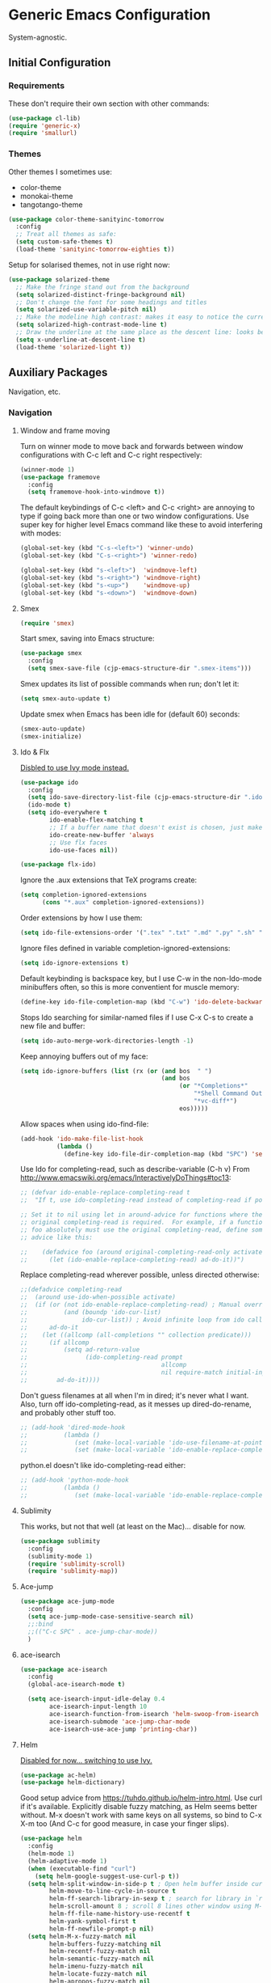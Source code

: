 * Generic Emacs Configuration

System-agnostic.

** Initial Configuration

*** Requirements

These don't require their own section with other commands:

#+BEGIN_SRC emacs-lisp
  (use-package cl-lib)
  (require 'generic-x)
  (require 'smallurl)
#+END_SRC

*** Themes

Other themes I sometimes use:

- color-theme
- monokai-theme
- tangotango-theme

#+BEGIN_SRC emacs-lisp
  (use-package color-theme-sanityinc-tomorrow
    :config
    ;; Treat all themes as safe:
    (setq custom-safe-themes t)
    (load-theme 'sanityinc-tomorrow-eighties t))
#+END_SRC

Setup for solarised themes, not in use right now:

#+BEGIN_SRC emacs-lisp :tangle no
  (use-package solarized-theme
    ;; Make the fringe stand out from the background
    (setq solarized-distinct-fringe-background nil)
    ;; Don't change the font for some headings and titles
    (setq solarized-use-variable-pitch nil)
    ;; Make the modeline high contrast: makes it easy to notice the current buffer
    (setq solarized-high-contrast-mode-line t)
    ;; Draw the underline at the same place as the descent line: looks better
    (setq x-underline-at-descent-line t)
    (load-theme 'solarized-light t))
#+END_SRC

** Auxiliary Packages

Navigation, etc.

*** Navigation
**** Window and frame moving

Turn on winner mode to move back and forwards between window configurations with C-c left
and C-c right respectively:

#+BEGIN_SRC emacs-lisp
  (winner-mode 1)
  (use-package framemove
    :config
    (setq framemove-hook-into-windmove t))
#+END_SRC

The default keybindings of C-c <left> and C-c <right> are annoying to type if going back
more than one or two window configurations. Use super key for higher level Emacs command
like these to avoid interfering with modes:

#+BEGIN_SRC emacs-lisp
  (global-set-key (kbd "C-s-<left>") 'winner-undo)
  (global-set-key (kbd "C-s-<right>") 'winner-redo)

  (global-set-key (kbd "s-<left>")  'windmove-left)
  (global-set-key (kbd "s-<right>") 'windmove-right)
  (global-set-key (kbd "s-<up>")    'windmove-up)
  (global-set-key (kbd "s-<down>")  'windmove-down)
#+END_SRC

**** Smex
:PROPERTIES:
:tangle no
:END:

#+BEGIN_SRC emacs-lisp :tangle no
  (require 'smex)
#+END_SRC

Start smex, saving into Emacs structure:

#+BEGIN_SRC emacs-lisp :tangle no
  (use-package smex
    :config
    (setq smex-save-file (cjp-emacs-structure-dir ".smex-items")))
#+END_SRC

Smex updates its list of possible commands when run; don't let it:

#+BEGIN_SRC emacs-lisp :tangle no
  (setq smex-auto-update t)
#+END_SRC

Update smex when Emacs has been idle for (default 60) seconds:

#+BEGIN_SRC emacs-lisp :tangle no
  (smex-auto-update)
  (smex-initialize)
#+END_SRC

**** Ido & Flx

_Disbled to use Ivy mode instead._

#+BEGIN_SRC emacs-lisp :tangle no
  (use-package ido
    :config
    (setq ido-save-directory-list-file (cjp-emacs-structure-dir ".ido.last"))
    (ido-mode t)
    (setq ido-everywhere t
          ido-enable-flex-matching t
          ;; If a buffer name that doesn't exist is chosen, just make a new one without prompting
          ido-create-new-buffer 'always
          ;; Use flx faces
          ido-use-faces nil))

  (use-package flx-ido)
#+END_SRC

Ignore the .aux extensions that TeX programs create:

#+BEGIN_SRC emacs-lisp :tangle no
  (setq completion-ignored-extensions
        (cons "*.aux" completion-ignored-extensions))
#+END_SRC

Order extensions by how I use them:

#+BEGIN_SRC emacs-lisp :tangle no
  (setq ido-file-extensions-order '(".tex" ".txt" ".md" ".py" ".sh" ".el" ".xml" ".htm"))
#+END_SRC

Ignore files defined in variable completion-ignored-extensions:

#+BEGIN_SRC emacs-lisp :tangle no
  (setq ido-ignore-extensions t)
#+END_SRC

Default keybinding is backspace key, but I use C-w in the non-Ido-mode minibuffers often,
so this is more conventient for muscle memory:

#+BEGIN_SRC emacs-lisp :tangle no
  (define-key ido-file-completion-map (kbd "C-w") 'ido-delete-backward-updir)
#+END_SRC

Stops Ido searching for similar-named files if I use C-x C-s to create a new
file and buffer:

#+BEGIN_SRC emacs-lisp :tangle no
  (setq ido-auto-merge-work-directories-length -1)
#+END_SRC

Keep annoying buffers out of my face:

#+BEGIN_SRC emacs-lisp :tangle no
  (setq ido-ignore-buffers (list (rx (or (and bos  " ")
                                         (and bos
                                              (or "*Completions*"
                                                  "*Shell Command Output*"
                                                  "*vc-diff*")
                                              eos)))))
#+END_SRC

Allow spaces when using ido-find-file:

#+BEGIN_SRC emacs-lisp :tangle no
  (add-hook 'ido-make-file-list-hook
            (lambda ()
              (define-key ido-file-dir-completion-map (kbd "SPC") 'self-insert-command)))
#+END_SRC

Use Ido for completing-read, such as describe-variable (C-h v) From
http://www.emacswiki.org/emacs/InteractivelyDoThings#toc13:

#+BEGIN_SRC emacs-lisp :tangle no
  ;; (defvar ido-enable-replace-completing-read t
  ;;  "If t, use ido-completing-read instead of completing-read if possible.

  ;; Set it to nil using let in around-advice for functions where the
  ;; original completing-read is required.  For example, if a function
  ;; foo absolutely must use the original completing-read, define some
  ;; advice like this:

  ;;    (defadvice foo (around original-completing-read-only activate)
  ;;      (let (ido-enable-replace-completing-read) ad-do-it))")
#+END_SRC

Replace completing-read wherever possible, unless directed otherwise:

#+BEGIN_SRC emacs-lisp :tangle no
  ;;(defadvice completing-read
  ;;  (around use-ido-when-possible activate)
  ;;  (if (or (not ido-enable-replace-completing-read) ; Manual override disable ido
  ;;          (and (boundp 'ido-cur-list)
  ;;               ido-cur-list)) ; Avoid infinite loop from ido calling this
  ;;      ad-do-it
  ;;    (let ((allcomp (all-completions "" collection predicate)))
  ;;      (if allcomp
  ;;          (setq ad-return-value
  ;;                (ido-completing-read prompt
  ;;                                     allcomp
  ;;                                     nil require-match initial-input hist def))
  ;;        ad-do-it))))
#+END_SRC

Don't guess filenames at all when I'm in dired; it's never what I want.  Also, turn off
ido-completing-read, as it messes up dired-do-rename, and probably other stuff too.

#+BEGIN_SRC emacs-lisp :tangle no
  ;; (add-hook 'dired-mode-hook
  ;;          (lambda ()
  ;;             (set (make-local-variable 'ido-use-filename-at-point) nil)
  ;;             (set (make-local-variable 'ido-enable-replace-completing-read) nil)))
#+END_SRC

python.el doesn't like ido-completing-read either:

#+BEGIN_SRC emacs-lisp :tangle no
  ;; (add-hook 'python-mode-hook
  ;;          (lambda ()
  ;;             (set (make-local-variable 'ido-enable-replace-completing-read) nil)))
#+END_SRC

**** Sublimity

This works, but not that well (at least on the Mac)... disable for now.

#+BEGIN_SRC emacs-lisp :tangle no
    (use-package sublimity
      :config
      (sublimity-mode 1)
      (require 'sublimity-scroll)
      (require 'sublimity-map))
#+END_SRC

**** Ace-jump

#+BEGIN_SRC emacs-lisp
  (use-package ace-jump-mode
    :config
    (setq ace-jump-mode-case-sensitive-search nil)
    ;;:bind
    ;;(("C-c SPC" . ace-jump-char-mode))
    )
#+END_SRC

**** ace-isearch

#+BEGIN_SRC emacs-lisp
  (use-package ace-isearch
    :config
    (global-ace-isearch-mode t)
  
    (setq ace-isearch-input-idle-delay 0.4
          ace-isearch-input-length 10
          ace-isearch-function-from-isearch 'helm-swoop-from-isearch
          ace-isearch-submode 'ace-jump-char-mode
          ace-isearch-use-ace-jump 'printing-char))
#+END_SRC

**** Helm

_Disabled for now... switching to use Ivy._

#+BEGIN_SRC emacs-lisp :tangle no
  (use-package ac-helm)
  (use-package helm-dictionary)
#+END_SRC

Good setup advice from https://tuhdo.github.io/helm-intro.html. Use
curl if it's available. Explicitly disable fuzzy matching, as Helm
seems better without. M-x doesn't work with same keys on all systems,
so bind to C-x X-m too (And C-c for good measure, in case your finger
slips).

#+BEGIN_SRC emacs-lisp :tangle no
  (use-package helm
    :config
    (helm-mode 1)
    (helm-adaptive-mode 1)
    (when (executable-find "curl")
      (setq helm-google-suggest-use-curl-p t))
    (setq helm-split-window-in-side-p t ; Open helm buffer inside current window
          helm-move-to-line-cycle-in-source t
          helm-ff-search-library-in-sexp t ; search for library in `require' and `declare-function' sexp
          helm-scroll-amount 8 ; scroll 8 lines other window using M-<next>/M-<prior>
          helm-ff-file-name-history-use-recentf t
          helm-yank-symbol-first t
          helm-ff-newfile-prompt-p nil)
    (setq helm-M-x-fuzzy-match nil
          helm-buffers-fuzzy-matching nil
          helm-recentf-fuzzy-match nil
          helm-semantic-fuzzy-match nil
          helm-imenu-fuzzy-match nil
          helm-locate-fuzzy-match nil
          helm-apropos-fuzzy-match nil
          helm-lisp-fuzzy-completion nil)

    :bind
    (("M-x" . helm-M-x)
     ("C-x m" . helm-M-x)
     ("C-x C-m" . helm-M-x)
     ("C-c C-m" . helm-M-x)
     ("C-x b" . helm-mini)
     ("C-x C-r" . helm-recentf)
     ("M-y" . helm-show-kill-ring)
     ("C-x C-d" . helm-find-files)
     ("C-x C-f" . helm-find-files)
     ("C-'" . helm-semantic-or-imenu)
     ("C-." . helm-all-mark-rings)
     ("C-," . helm-filtered-bookmarks)
     ("C-h a" . helm-apropos)
     ("C-S-s" . helm-swoop)

     :map helm-map
     ("<tab>" . helm-execute-persistent-action)
     ("C-i" . helm-execute-persistent-action)
     ("C-<tab>" . helm-select-action)
     ("C-w" . backward-kill-word)
     ("M-n" . helm-next-source)
     ("M-p" . helm-previous-source)))
#+END_SRC

If the thing at point is a directory, go into the directory (as though hitting
<tab>). Else, open it. If the directory is `.' or `..', open in dired as usual:

#+BEGIN_SRC emacs-lisp :tangle no
  (define-key helm-find-files-map (kbd "<return>")
    '(lambda () (interactive) (let ((sel (helm-get-selection)))
                           (if (and (file-directory-p sel)
                                    (not (helm-ff-dot-file-p sel)))
                               (helm-execute-persistent-action)
                             (helm-maybe-exit-minibuffer)))))
#+END_SRC

#+BEGIN_SRC emacs-lisp :tangle no
  (define-key helm-find-files-map (kbd "C-x C-f") (lambda () (interactive)
                                                    (let ((current-prefix-arg '(4)))
                                                      (helm-ff-run-browse-project))))
  (define-key helm-find-files-map (kbd "C-x C-d") 'helm-ff-run-locate)
#+END_SRC

If the first two items in helm-find-files results are '.' and '..', and point would
usually be on the first one, move point down by two:

#+BEGIN_SRC emacs-lisp :tangle no
  (add-hook 'helm-after-update-hook
            (lambda () (when (and (helm-file-completion-source-p)
                             (not (helm-empty-source-p))
                             (string-match "/\\.$" (helm-get-selection)))
                    (helm-next-line 2))))
#+END_SRC

Use thing at point when invoking helm-man-woman:

#+BEGIN_SRC emacs-lisp :tangle no
  (add-to-list 'helm-sources-using-default-as-input 'helm-source-man-pages)
#+END_SRC

***** helm-swoop

#+BEGIN_SRC emacs-lisp :tangle no
  (use-package helm-swoop)
#+END_SRC

=helm-swoop-multiline-from-helm-swoop= is a result of a [[https://www.reddit.com/r/emacs/comments/334a7a/binding_to_trigger_helmswoop_multiline/cqj6xqd][question I asked on reddit]]:

#+BEGIN_SRC emacs-lisp :tangle no
  (defun helm-swoop-multiline-from-helm-swoop ()
    "Run `helm-swoop' over multiple lines, using the current
  helm-swoop pattern."
    (interactive)
    ;; run after exit the current minibuffer operation
    (run-with-timer
     0 nil (lambda () (helm-swoop :$query helm-swoop-pattern :$multiline 4)))
    (exit-minibuffer))
#+END_SRC

#+BEGIN_SRC emacs-lisp :tangle no
  (define-key isearch-mode-map (kbd "M-s") 'helm-swoop-from-isearch)
  (define-key helm-swoop-map (kbd "M-s") 'helm-multi-swoop-all-from-helm-swoop)
  (define-key helm-multi-swoop-map (kbd "M-s") 'helm-swoop-multiline-from-helm-swoop)
#+END_SRC

Move up and down like isearch:

#+BEGIN_SRC emacs-lisp :tangle no
  (define-key helm-swoop-map (kbd "C-r") 'helm-previous-line)
  (define-key helm-swoop-map (kbd "C-s") 'helm-next-line)
  (define-key helm-multi-swoop-map (kbd "C-r") 'helm-previous-line)
  (define-key helm-multi-swoop-map (kbd "C-s") 'helm-next-line)
#+END_SRC

#+BEGIN_SRC emacs-lisp :tangle no
  (setq helm-swoop-use-line-number-face t)
#+END_SRC
**** Ivy mode

#+BEGIN_SRC emacs-lisp
  (use-package ivy
    :diminish " Ⓘ"
    :config
    (ivy-mode 1)

    ;; Add recentf-mode and bookmarks to ivy-switch-buffer completion candidates
    (setq ivy-use-virtual-buffers t)

    ;; Allow minibuffer commands in the minibuffer
    (setq enable-recursive-minibuffers t)

    ;; I prefer to be able to match words regardless of their search order
    (setq ivy-re-builders-alist
          '((t . ivy--regex-ignore-order)))

    ;; Set Ivy to be used by other modes that don't pick it up by default
    (setq magit-completing-read-function 'ivy-completing-read)
    (setq projectile-completion-system 'ivy))

  (use-package counsel
    :bind (("C-x C-r" . counsel-recentf)
           ("M-y" . counsel-yank-pop)
           ("C-x C-d" . counsel-dired-jump)))

  (use-package swiper
    :bind (("C-s" . swiper)
           ("C-r" . swiper)))
#+END_SRC

*** Visual Improvements
**** Visual Bookmarks

#+BEGIN_SRC emacs-lisp
  (use-package bm
    :ensure t
    :demand t
  
    :init
    ;; restore on load (even before you require bm)
    (setq bm-restore-repository-on-load t)
  
    :config
    ;; Allow cross-buffer 'next'
    (setq bm-cycle-all-buffers t)
  
    ;; where to store persistant files
    (setq bm-repository-file (cjp-data-dir "bm-repository"))
  
    ;; save bookmarks
    (setq-default bm-buffer-persistence t)
  
    ;; Loading the repository from file when on start up.
    (add-hook' after-init-hook 'bm-repository-load)
    ;; Restoring bookmarks when on file find.
    (add-hook 'find-file-hooks 'bm-buffer-restore)
  
    ;; Saving bookmarks
    (add-hook 'kill-buffer-hook #'bm-buffer-save)

    ;; Saving the repository to file when on exit.  kill-buffer-hook is not called
    ;; when Emacs is killed, so we must save all bookmarks first.
    (add-hook 'kill-emacs-hook #'(lambda nil
                                   (bm-buffer-save-all)
                                   (bm-repository-save)))

    ;; The `after-save-hook' is not necessary to use to achieve persistence, but
    ;; it makes the bookmark data in repository more in sync with the file state.
    (add-hook 'after-save-hook #'bm-buffer-save)

    ;; Restoring bookmarks
    (add-hook 'find-file-hooks   #'bm-buffer-restore)
    (add-hook 'after-revert-hook #'bm-buffer-restore)

    ;; The `after-revert-hook' is not necessary to use to achieve persistence, but
    ;; it makes the bookmark data in repository more in sync with the file
    ;; state. This hook might cause trouble when using packages that automatically
    ;; reverts the buffer (like vc after a check-in).  This can easily be avoided
    ;; if the package provides a hook that is called before the buffer is reverted
    ;; (like `vc-before-checkin-hook').  Then new bookmarks can be saved before
    ;; the buffer is reverted.  Make sure bookmarks is saved before check-in (and
    ;; revert-buffer)
    (add-hook 'vc-before-checkin-hook #'bm-buffer-save)
    
    :bind (("<f2>" . bm-next)
           ("S-<f2>" . bm-previous)
           ("C-<f2>" . bm-toggle)))
#+END_SRC

**** Highlight Indentation

Using [[https://github.com/DarthFennec/highlight-indent-guides][this package]] to show columns, highlighting indentation.

#+BEGIN_SRC emacs-lisp
  (use-package highlight-indent-guides
    :config
    (setq highlight-indent-guides-method 'column
          highlight-indent-guides-auto-odd-face-perc 5
          highlight-indent-guides-auto-even-face-perc 5)
    (add-hook 'prog-mode-hook 'highlight-indent-guides-mode))
#+END_SRC

**** Highlight Symbol

#+BEGIN_SRC emacs-lisp
  (use-package highlight-symbol)
  ;; (global-set-key [(control f3)] 'highlight-symbol-at-point)
  ;; (global-set-key [f3] 'highlight-symbol-next)
  ;; (global-set-key [(shift f3)] 'highlight-symbol-prev)
  ;; (global-set-key [(meta f3)] 'highlight-symbol-prev)))
  ;; (global-set-key [(control meta f3)] 'highlight-symbol-query-replace)
#+END_SRC

**** Uniquify

#+BEGIN_SRC emacs-lisp
  (require 'uniquify)
#+END_SRC

Instead of <2> etc. after buffer name when opening multiple files with the same name,
Change it to "name" : "directory name":

#+BEGIN_SRC emacs-lisp
  (setq uniquify-buffer-name-style 'forward
        uniquify-separator ":")
#+END_SRC

**** Anzu

[[https://github.com/syohex/emacs-anzu][anzu]] provides a minor mode which displays current match and total matches information
in the mode-line in various search modes.

#+BEGIN_SRC emacs-lisp
  (use-package anzu
    :config
    (global-anzu-mode t))
#+END_SRC

**** Powerline

#+BEGIN_SRC emacs-lisp
  (use-package powerline
    :config
    ;; Apply a powerline color offset to correct for the wrong colors of the powerline
    ;; separators
    ;(load-library "powerline-srgb-offset")
    ;(powerline-srgb-offset-activate "solarized-light")

    (setq powerline-default-separator 'wave)
    (defface cjp-powerline-yellow '((t (:background "#ffcc66" :foreground "#2d2d2d" :inherit mode-line)))
      "Powerline yellow face.")
    (defface which-func '((t (:background "#ffcc66" :foreground "#2d2d2d" :weight normal)))
      "Custom face for `which-func'.")



    ;; Same as powerline-default-theme, but move some of the items about a bit
    (setq-default mode-line-format
                  '("%e"
                    (:eval
                     (let* ((active (powerline-selected-window-active))
                            (mode-line (if active 'mode-line 'mode-line-inactive))
                            (face1 (if active 'powerline-active1 'powerline-inactive1))
                            (face2 (if active 'powerline-active2 'powerline-inactive2))
                            (face-yellow (if active 'cjp-powerline-yellow 'powerline-inactive1))
                            (separator-left (intern (format "powerline-%s-%s"
                                                            (powerline-current-separator)
                                                            (car powerline-default-separator-dir))))
                            (separator-right (intern (format "powerline-%s-%s"
                                                             (powerline-current-separator)
                                                             (cdr powerline-default-separator-dir))))
                            (height (when macosxp 20))
                            (lhs (list (powerline-raw "%*" face-yellow 'l)
                                       (powerline-raw (concat "[" (projectile-project-name) "]") face-yellow 'l)
                                       (let ((host (file-remote-p default-directory 'host)))
                                         (when host
                                           (powerline-raw (concat "(" host ")") face-yellow 'l)))
                                       (powerline-buffer-id face-yellow 'l)
                                       (powerline-vc face-yellow 'l)
                                       (when (and (boundp 'which-function-mode) which-function-mode)
                                         (powerline-raw which-func-format face-yellow 'l))
                                       (powerline-raw " " face-yellow)
                                       (funcall separator-left face-yellow face1 height)
                                       (when (boundp 'erc-modified-channels-object)
                                         (powerline-raw erc-modified-channels-object face1 'l))
                                       (powerline-major-mode face1 'l)
                                       (powerline-process face1)
                                       (powerline-minor-modes face1 'l)
                                       (powerline-narrow face1 'l)
                                       (powerline-raw " " face1)
                                       (funcall separator-left face1 face2 height)))
                            (rhs (list (powerline-raw global-mode-string face2 'r)
                                       (funcall separator-right face2 face1 height)
                                       (powerline-raw " " face1)
                                       (unless window-system
                                         (powerline-raw (char-to-string #xe0a1) face1 'l))
                                       (when powerline-display-buffer-size
                                         (powerline-buffer-size face1 'r))
                                       (when powerline-display-mule-info
                                         (powerline-raw mode-line-mule-info face1 'r))
                                       (powerline-raw "%4l" face1 'r)
                                       (funcall separator-right face1 mode-line height)
                                       (powerline-raw " ")
                                       (powerline-raw "%6p" nil 'r)
                                       (when powerline-display-hud
                                         (powerline-hud face-yellow face1)))))
                       (concat (powerline-render lhs)
                               (powerline-fill face2 (powerline-width rhs))
                               (powerline-render rhs)))))))
#+END_SRC

**** Beacon

#+BEGIN_SRC emacs-lisp
  (use-package beacon
    :config (beacon-mode 1))
#+END_SRC

*** General

These packages have no particular configuration; I just use them:

#+BEGIN_SRC emacs-lisp
  (use-package htmlize)

  (use-package regex-tool)
  (use-package scpaste)
  (use-package smooth-scrolling)
#+END_SRC

**** Projectile

#+BEGIN_SRC emacs-lisp
  (use-package projectile
    :diminish " Ⓟ"
    :config
    (projectile-global-mode)
    (setq projectile-enable-caching t))

  (use-package counsel-projectile
    :config
    (counsel-projectile-on))
#+END_SRC

**** Pandoc mode

#+BEGIN_SRC emacs-lisp
  (use-package pandoc)
#+END_SRC

**** Smart Shift

#+BEGIN_SRC emacs-lisp
  (use-package smart-shift
    :config (global-smart-shift-mode 1))
#+END_SRC

**** Iedit

#+BEGIN_SRC emacs-lisp
  (use-package iedit
    :bind
    (("C-;" . iedit-mode)
     :map isearch-mode-map
     ("C-;" . iedit-mode)
     :map iedit-mode-keymap
     ("M-n" . iedit-next-occurrence)
     ("M-p" . iedit-prev-occurrence)))
#+END_SRC

**** Multiple Cursors

#+BEGIN_SRC emacs-lisp
  (use-package multiple-cursors
    :bind
    (("C-M-?" . mc/edit-lines)
     ("C-<" . mc/mark-previous-like-this)
     ("C->" . mc/mark-next-like-this)
     ("C-M-<" . mc/mark-all-like-this)
     ("C-M->" . mc/mark-all-like-this)))
#+END_SRC

**** Expand Region

#+BEGIN_SRC emacs-lisp
  (use-package expand-region
    :bind
    (("C-=" . er/expand-region)
     ("C-+" . er/expand-region)
     ("M-+" . er/expand-region)))
#+END_SRC

**** Aspell

Found from http://www.emacswiki.org/emacs/CocoAspell:

#+BEGIN_SRC emacs-lisp
  (setq ispell-program-name "aspell"
        ispell-dictionary "english"
        ispell-dictionary-alist
        (let ((default '("[A-Za-z]" "[^A-Za-z]" "[']" nil
                         ("-B" "-d" "english" "--dict-dir"
                          "/Library/Application Support/cocoAspell/aspell6-en-6.0-0")
                         nil iso-8859-1)))
          `((nil ,@default)
            ("english" ,@default))))
#+END_SRC

Save personal dictionary in emacs structure:

#+BEGIN_SRC emacs-lisp
  (setq ispell-personal-dictionary
        (cjp-emacs-structure-dir ".aspell-personal-dictionary"))
#+END_SRC

Spell word at point (Usually M-$):

#+BEGIN_SRC emacs-lisp
  (global-set-key (kbd "M-s") 'ispell-word)
#+END_SRC

**** ElDoc

#+BEGIN_SRC emacs-lisp
  (use-package c-eldoc)
#+END_SRC

#+BEGIN_SRC emacs-lisp
  (mapc (lambda (x) (add-hook x 'turn-on-eldoc-mode))
        '(python-mode-hook
          inferior-python-mode
          emacs-lisp-mode-hook
          scheme-mode-hook
          inferior-scheme-mode-hook
          geiser-repl-mode-hook
          lisp-mode-hook
          slime-mode-hook
          slime-repl-mode-hook
          lisp-interaction-mode-hook
          c-mode-hook))
#+END_SRC

#+BEGIN_SRC emacs-lisp
  (setq c-eldoc-includes "-I./ -I../ -I/usr/include/ -I/usr/local/include/ ")
#+END_SRC

**** Yasnippet

#+BEGIN_SRC emacs-lisp
  (use-package yasnippet
    :config
    (yas-global-mode 1))
#+END_SRC

Store my personal snippets in ~/emacs/snippets, still load the stock ones:

#+BEGIN_SRC emacs-lisp
  (add-to-list 'yas/root-directory (cjp-emacs-structure-dir "contributed" "snippets"))
  (add-to-list 'yas/root-directory (cjp-emacs-structure-dir "personal" "snippets"))
#+END_SRC

Load snippets from all directories:

#+BEGIN_SRC emacs-lisp
  ;(mapc 'yas/load-directory yas/root-directory)
#+END_SRC

If there are multiple snippets to choose from, use ido by default in minibuffer:

#+BEGIN_SRC emacs-lisp
  (setq yas-prompt-functions '(yas/ido-prompt
                               yas/dropdown-prompt
                               yas/x-prompt
                               yas/completing-prompt
                               yas/no-prompt))
#+END_SRC

Yasnippet doesn't play well with ansi-term:

#+BEGIN_SRC emacs-lisp
  (add-hook 'term-mode-hook (lambda() (yas-minor-mode -1)))
#+END_SRC

**** Recent files

From http://www.masteringemacs.org/articles/2011/01/27/
find-files-faster-recent-files-package

#+BEGIN_SRC emacs-lisp
  (require 'recentf)
#+END_SRC

Tramp mode messes this up, causing Emacs to IO block for a short time. (From
http://www.emacswiki.org/emacs/RecentFiles):

#+BEGIN_SRC emacs-lisp
  (setq recentf-auto-cleanup 'never)
#+END_SRC

50 files ought to be enough:

#+BEGIN_SRC emacs-lisp
  (setq ;; default is ~/.recentf
   recentf-save-file (cjp-emacs-structure-dir ".recentf")
   recentf-max-saved-items 1024
   recentf-exclude '("\.recentf" "\.ido\.last" "\.aux" "~$"))
#+END_SRC

Enable recent files mode:

#+BEGIN_SRC emacs-lisp
  (recentf-mode t)
#+END_SRC

**** Undo-tree

#+BEGIN_SRC emacs-lisp
  (use-package undo-tree
    :config
    (global-undo-tree-mode 1)
    :bind
    (("C-/" . undo-tree-undo)
     ("M-/" . undo-tree-redo)
     ("C-M-/" . undo-tree-visualize)
     ("C-x o" . other-window)

     ;; Easier bindings than shift-left etc. (nearer home row). "C-x u" binding had to be
     ;; undefined before it could be made to run windmove-left
     :map undo-tree-map
     ("C-x u" . nil)))
#+END_SRC

**** CUA

Turn on for rectangle mode only:

#+BEGIN_SRC emacs-lisp
  (setq cua-enable-cua-keys nil)
  (setq cua-rectangle-mark-key (kbd "<C-M-return>"))
  (cua-mode 1)
#+END_SRC

**** Dictionary

#+BEGIN_SRC emacs-lisp
  (use-package dictionary
    :config
    (autoload 'dictionary-search "dictionary"
      "Ask for a word and search it in all dictionaries" t)
    (autoload 'dictionary-match-words "dictionary"
      "Ask for a word and search all matching words in the dictionaries" t)
    (autoload 'dictionary-lookup-definition "dictionary"
      "Unconditionally lookup the word at point." t)
    (autoload 'dictionary "dictionary"
      "Create a new dictionary buffer" t)

    (setq dictionary-default-strategy "re"
          dictionary-use-single-buffer t)
    :bind
    (("C-c s" . dictionary-lookup-definition)
     ("C-c S" . dictionary-search)
     ("C-c m" . dictionary-match-words)
     ("M-S" . dictionary-lookup-definition)))
#+END_SRC
**** Flymake

Show error messages in minibuffer, not as a GUI menu:

#+BEGIN_SRC emacs-lisp
  (use-package flymake-cursor)
#+END_SRC

Use pyflakes with flymake:

#+BEGIN_SRC emacs-lisp
  (when (load "flymake" t)
    (defun flymake-pyflakes-init ()
      (let* ((temp-file (flymake-init-create-temp-buffer-copy
                         'flymake-create-temp-inplace))
             (local-file (file-relative-name
                          temp-file
                          (file-name-directory buffer-file-name))))
        (list "pyflakes" (list local-file))))
  
    (add-to-list 'flymake-allowed-file-name-masks
                 '("\\.py\\'" flymake-pyflakes-init)))
#+END_SRC

**** Flycheck

#+BEGIN_SRC emacs-lisp
  (use-package flycheck
    :ensure t
    :diminish " Ⓕ"
    :config (global-flycheck-mode))
#+END_SRC

**** Edit Server

(Editing from Google Chrome.) Chrome extension `Edit with Emacs` supplies edit-server.el,
which has to be loaded for Emacs to get the content from Chrome.

Further details: http://www.emacswiki.org/emacs/Edit_with_Emacs.

#+BEGIN_SRC emacs-lisp
  (when (display-graphic-p)
    (use-package edit-server
      :config
      (setq edit-server-new-frame nil)
      (edit-server-start)
    
      ;; Use markdown mode, but still use C-c C-c to send back to Chrome
      (add-hook 'edit-server-start-hook
                (lambda ()
                  (markdown-mode)
                  (local-set-key (kbd "C-c C-c") 'edit-server-done)))))
#+END_SRC

**** DocView

When viewing pdf (for example), have it auto-revert. Useful if viewing a LaTeX document
with AUCTeX:

#+BEGIN_SRC emacs-lisp
  (add-hook 'doc-view-mode-hook 'auto-revert-mode)
#+END_SRC

Higher quality PDFs please:

#+BEGIN_SRC emacs-lisp
  (setq doc-view-resolution 300)
#+END_SRC

**** Bookmarks

#+BEGIN_SRC emacs-lisp
  (use-package bookmark+)
#+END_SRC

Choose a location of bookmarks file. Save bookmarks file every time I put a new bookmark
in the file (not just when Emacs quits):

#+BEGIN_SRC emacs-lisp
  (setq bookmark-default-file (cjp-emacs-structure-dir "bookmarks")
        bookmark-save-flag 1
        bmkp-bmenu-state-file (cjp-emacs-structure-dir ".emacs-bmk-bmenu-state.el")
        bmkp-bmenu-commands-file
        (cjp-emacs-structure-dir ".emacs-bmk-bmenu-commands.el"))
#+END_SRC

**** Auto-complete

#+BEGIN_SRC emacs-lisp
  (use-package auto-complete
    :config
    (require 'auto-complete-config)
  
    (setq ac-comphist-file (cjp-emacs-structure-dir ".ac-comphist.dat")
          ac-fuzzy-enable t)
  
    (add-to-list 'ac-dictionary-directories
                 (cjp-emacs-structure-dir "auto-complete/dict" "lisp"))
    (ac-config-default))
#+END_SRC

** Development
*** Lisp Family
**** Common Lisp

***** Slime

#+BEGIN_SRC emacs-lisp
  (use-package slime
    :config
    (setq inferior-lisp-program "/usr/local/bin/sbcl")
    ;;(slime-setup '(slime-fancy))
    ;; Auto-complete
    (add-hook 'slime-mode-hook 'set-up-slime-ac)
    (add-hook 'slime-repl-mode-hook 'set-up-slime-ac)
    (eval-after-load "auto-complete"
      '(add-to-list 'ac-modes 'slime-repl-mode)))
#+END_SRC

#+BEGIN_SRC emacs-lisp
  (use-package ac-slime)
#+END_SRC

***** Redshank

#+BEGIN_SRC emacs-lisp
  (use-package redshank
    :init
    (use-package paredit)
    :config
    (require 'redshank-loader)
    (eval-after-load "redshank-loader"
      `(redshank-setup '(lisp-mode-hook
                         slime-repl-mode-hook) t)))
#+END_SRC
**** Clojure

#+BEGIN_SRC emacs-lisp
  (use-package cider)
  (use-package clojure-mode)
#+END_SRC

**** Scheme

#+BEGIN_SRC emacs-lisp
  (use-package geiser)
#+END_SRC

#+BEGIN_SRC emacs-lisp
  (require 'quack)
#+END_SRC

#+BEGIN_SRC emacs-lisp
  (setq cjp-scheme-program "mit-scheme")
#+END_SRC

#+BEGIN_SRC emacs-lisp
  (setq scheme-program-name cjp-scheme-program)
#+END_SRC

Geiser is a minor mode built on scheme-mode, supporting racket (PLT-Scheme) and
guile. (See info doc.).

#+BEGIN_SRC emacs-lisp
  ;; (setq load-path (append (list (cjp-emacs-structure-dir "geiser/build/elisp"
  ;;                                                       "lisp"))
  ;;                        load-path))
  ;; (require 'geiser-install)
  ;; (setq geiser-active-implementations '(racket)
  ;;       geiser-repl-history-filename (cjp-emacs-structure-dir ".geiser-history")
  ;;       geiser-repl-autodoc-p nil
  ;;       geiser-mode-autodoc-p nil)
#+END_SRC

Shamelessly stolen from info-look.el, scheme-mode:

#+BEGIN_SRC emacs-lisp
  ;; (info-lookup-maybe-add-help
  ;;  :mode 'geiser-repl-mode
  ;;  :regexp "[^()`',\" \t\n]+"
  ;;  :ignore-case t
  ;;  ;; Aubrey Jaffer's rendition from <URL:ftp://ftp-swiss.ai.mit.edu/pub/scm>
  ;;  :doc-spec '(("(r5rs)Index" nil
  ;;               "^[ \t]+-+ [^:]+:[ \t]*" "\\b")))
#+END_SRC

***** Quack

#+BEGIN_SRC emacs-lisp
  (setq quack-default-program cjp-scheme-program
        quack-run-scheme-always-prompts-p nil)
#+END_SRC

http://synthcode.com/wiki/scheme-complete:

#+BEGIN_SRC emacs-lisp
  (autoload 'scheme-smart-complete "scheme-complete" nil t)
#+END_SRC

#+BEGIN_SRC emacs-lisp
  (autoload 'scheme-get-current-symbol-info "scheme-complete" nil t)
  (add-hook 'scheme-mode-hook
            (lambda ()
              (make-local-variable 'eldoc-documentation-function)
              (setq eldoc-documentation-function 'scheme-get-current-symbol-info)))
#+END_SRC
**** Emacs Lisp

#+BEGIN_SRC emacs-lisp
  (use-package elisp-slime-nav)
  (use-package litable)
  (use-package paredit)
#+END_SRC

***** IELM

[[https://www.emacswiki.org/emacs/InferiorEmacsLispMode][Inferior Emacs Lisp Mode]]. Start ielm with AC, ElDoc, and paredit. Make it inherit local
variables from the buffer it was invoked from:

#+BEGIN_SRC emacs-lisp
  (defvar ielm-invoked-from-buffer nil)
#+END_SRC

#+BEGIN_SRC emacs-lisp
  (add-hook 'ielm-mode-hook
            (lambda ()
              (setq ac-sources '(ac-source-functions
                                 ac-source-variables
                                 ac-source-features
                                 ac-source-symbols
                                 ac-source-words-in-same-mode-buffers))
              (add-to-list 'ac-modes 'inferior-emacs-lisp-mode)
              (auto-complete-mode 1)
              (eldoc-mode 1)
              (paredit-mode 1)
              (ielm-change-working-buffer ielm-invoked-from-buffer)))
#+END_SRC

#+BEGIN_SRC emacs-lisp
  (defadvice ielm (before change-working-buffer activate)
    (setq ielm-invoked-from-buffer (current-buffer)))
#+END_SRC
**** General
***** Pretty Lambda

Turn 'lambda' into the Greek letter:

#+BEGIN_SRC emacs-lisp
  (use-package pretty-lambdada
    :config
    ;; (setq cjp-lispy-modes '(lisp-mode-hook paredit-mode-hook))
    ;; (mapc (lambda (x) (add-hook x 'pretty-lambda)) cjp-lispy-modes)
    (add-hook 'lisp-interaction-mode-hook 'pretty-lambda)
    (add-hook 'emacs-lisp-mode-hook 'pretty-lambda)
    (add-hook 'lisp-mode-hook 'pretty-lambda)
    (add-hook 'slime-mode-hook 'pretty-lambda)
    (add-hook 'slime-mode-hook 'pretty-lambda)
    (add-hook 'slime-repl-mode-hook 'pretty-lambda)
    (add-hook 'scheme-mode-hook 'pretty-lambda)
    (add-hook 'inferior-scheme-mode-hook 'pretty-lambda))
#+END_SRC

***** Paredit

Taken from http://www.emacswiki.org/emacs/ParEdit:

#+BEGIN_SRC emacs-lisp
  (autoload 'paredit-mode "paredit"
    "Minor mode for pseudo-structurally editing Lisp code." t)
#+END_SRC

#+BEGIN_SRC emacs-lisp
  (add-hook 'emacs-lisp-mode-hook       (lambda () (paredit-mode +1)))
  (add-hook 'lisp-mode-hook             (lambda () (paredit-mode +1)))
  (add-hook 'lisp-interaction-mode-hook (lambda () (paredit-mode +1)))
  (add-hook 'scheme-mode-hook           (lambda () (paredit-mode +1)))
  (add-hook 'geiser-repl-mode-hook      (lambda () (paredit-mode +1)))
  (add-hook 'inferior-scheme-mode-hook  (lambda () (paredit-mode +1)))
  (add-hook 'slime-mode-hook            (lambda () (paredit-mode +1)))
  (add-hook 'slime-repl-mode-hook       (lambda () (paredit-mode +1)))
#+END_SRC

Use C-w to backwards kill words, consistent with global custom settings. Also undefine
C-left and C-right, to use these with winner mode:

#+BEGIN_SRC emacs-lisp
  (add-hook 'paredit-mode-hook
            (lambda ()
              (local-set-key (kbd "C-w") 'paredit-backward-kill-word)
              (define-key paredit-mode-map (kbd "C-<left>") nil)
              (define-key paredit-mode-map (kbd "C-<right>") nil)))
#+END_SRC

Stop SLIME's REPL from grabbing DEL, which is annoying when backspacing over a '(':

#+BEGIN_SRC emacs-lisp
  (defun override-slime-repl-bindings-with-paredit ()
    (define-key slime-repl-mode-map
      (read-kbd-macro paredit-backward-delete-key) nil))
  (add-hook 'slime-repl-mode-hook 'override-slime-repl-bindings-with-paredit)
#+END_SRC

*** Python

Using python.el, not python-mode.el. The latter doesn't seem to be able to send the
contents of a buffer to the interpreter easily, as python.el can (with C-c C-c).

#+BEGIN_SRC emacs-lisp
  (use-package python
    :mode
    (("\\.py\\'" . python-mode)
     ("\\.pyx\\'" . python-mode))
    :interpreter ("python" . python-mode)
    :bind
    (:map python-mode-map
          ("<s-tab>" . elpy-company-backend)))
#+END_SRC

Use these extras, too:

#+BEGIN_SRC emacs-lisp

  (use-package pydoc-info)
  (use-package python-info)
  (use-package pyvenv)
#+END_SRC

Turn on auto-complete in python shells:

#+BEGIN_SRC emacs-lisp
  (add-hook 'inferior-python-mode-hook (lambda () (auto-complete-mode 1)))
#+END_SRC

Check files for pep8 mistakes:

#+BEGIN_SRC emacs-lisp
  (autoload 'python-pep8 "python-pep8")
  (autoload 'pep8 "python-pep8")
#+END_SRC

displays "\" at the end of lines that wrap:

#+BEGIN_SRC emacs-lisp
  (setq longlines-show-hard-newlines t)
#+END_SRC

**** Ein

[[https://github.com/tkf/emacs-ipython-notebook][Emacs IPython Notebook]].

#+BEGIN_SRC emacs-lisp
  (use-package ein
    :config
    (setq ein:use-auto-complete t))
#+END_SRC

Or, to enable "superpack" (a little bit hacky improvements):

#+BEGIN_SRC emacs-lisp
  ;; (setq ein:use-auto-complete-superpack t)
#+END_SRC

**** elpy

#+BEGIN_SRC emacs-lisp
  (use-package elpy
    :config
    ;; highlight-indentation conflicts with highlight-indent-guides. Disable the former and
    ;; the latter still works.
    (delete 'elpy-module-highlight-indentation elpy-modules)
    (elpy-enable)
    (when (executable-find "ipython")
      (elpy-use-ipython)))
#+END_SRC

*** C
*** JavaScript

#+BEGIN_SRC emacs-lisp
  (use-package js2-mode
    :mode ("\\.js$"
           "\\.json$"))
#+END_SRC

*** Ruby
*** Java
**** javadoc

#+BEGIN_SRC emacs-lisp
  ;; (require 'javadoc-help)

  ;; (add-hook 'java-mode-hook (lambda ()
  ;;                            (local-set-key (kbd "C-h C-h") 'javadoc-lookup)
  ;;                            (local-set-key (kbd "C-S-h C-S-h") 'javadoc-help)))
#+END_SRC

** Discrete Modes
*** Yaml

#+BEGIN_SRC emacs-lisp
  (use-package yaml-mode
    :mode (("\\.yaml\\'" . yaml-mode)
           ("\\.yml\\'" . yaml-mode)))
#+END_SRC

*** Visual Regexp

#+BEGIN_SRC emacs-lisp
  (use-package visual-regexp
    :bind
    (("C-c r" . vr/replace)
     ("C-c q" . vr/query-replace)))
#+END_SRC

*** Magit

#+BEGIN_SRC emacs-lisp
  (use-package magit
    :config
    (setq magit-omit-untracked-dir-contents t
          magit-last-seen-setup-instructions "1.4.0")
    :bind
    (("C-M-g" . magit-status)))
#+END_SRC

*** Ibuffer

Use ibuffer for my buffer menu (C-x C-b):

#+BEGIN_SRC emacs-lisp
  (defalias 'list-buffers 'ibuffer)
#+END_SRC

ibuffer defaults to opening files with ibuffer-find-file; I prefer ido:

#+BEGIN_SRC emacs-lisp
  (add-hook 'ibuffer-load-hook (lambda ()
                                 (define-key ibuffer-mode-map
                                   (kbd "C-x C-f") 'ido-find-file)))
#+END_SRC

`* !' is what dired uses to clear all marks:

#+BEGIN_SRC emacs-lisp
  (add-hook 'ibuffer-load-hook (lambda ()
                                 (define-key ibuffer-mode-map
                                   (kbd "* !") 'ibuffer-unmark-all)))
#+END_SRC

*** AUCTeX

#+BEGIN_SRC emacs-lisp
  (use-package tex
    :ensure auctex
    :config
    ;; These allow AUCTeX to parse TeX files automatically. Creates 'auto' directory with
    ;; parse info for each TeX file, got annoying so disabled for now.
  
    ;; (setq TeX-auto-save t)
  
    (setq ;; Use pdflatex as default mode in AuCTEX, always
          TeX-parse-self t
          ;; TeX-electric-sub-and-superscript nil
          TeX-PDF-mode t)
  
    ;; Enable math mode and auto-fill when typing LaTeX, and RefTeX:
    (add-hook 'LaTeX-mode-hook 'turn-on-auto-fill)
    (add-hook 'LaTeX-mode-hook 'LaTeX-math-mode)
    (add-hook 'LaTeX-mode-hook 'turn-on-reftex)
    (add-hook 'LaTeX-mode-hook (lambda () (TeX-source-correlate-mode 1)))
  
    ;; Use tex parser so that TeX commands aren't checked:
    (add-hook 'LaTeX-mode-hook (lambda () (setq ispell-parser 'tex)))
    (setq TeX-source-correlate-method 'synctex)
    (setq ;; Setup RefTeX with AUCTeX automatically
     reftex-plug-into-AUCTeX t
     ;; Use `-', not `:'
     reftex-section-prefixes '((0 . "part-")
                               (1 . "cha-")
                               (t . "sec-"))
     ;; Change citation format to natbib (\citet format)
     reftex-cite-format "\\citet[][]{%l}")
    ;; Highlight keywords from the natbib package:
    (setq font-latex-match-reference-keywords
          '(("citet" "[{")))
    ;; Have AUCTeX ask which is master file for multi-document TeX:
    (setq-default TeX-master nil))

  (use-package reftex)
#+END_SRC

*** Org

#+BEGIN_SRC emacs-lisp
  (use-package org-plus-contrib
    :pin org
    :mode ("\\.org\\'" . org-mode)
    :config

    ;; Enable the extra backends. Required to run before org is required
    (setq org-export-backends '(beamer man md odt org texinfo ascii html icalendar latex))

    ;; Use better defaults when opening files
    (eval-after-load "org" '(setq org-file-apps (if macosxp
                                                    org-file-apps-defaults-macosx
                                                  org-file-apps-defaults-gnu)))

    (setq org-attach-directory (expand-file-name "~/Support/Attachments/"))

    (defun cjp-org-attach-sync ()
      (interactive) (save-excursion
                      (goto-char (point-min))
                      (org-attach-sync)))
    :bind
    (("C-c l" . org-store-link)
     ("C-c c" . org-capture)
     ("C-c a" . org-agenda)
     ("C-c b" . org-iswitchb)

     ;; Make using attachments easier
     ("C-s-o" . org-attach-open)
     ("C-s-d" . org-attach-reveal-in-emacs)
     ("C-s-z" . cjp-org-attach-sync)

     :map org-mode-map
     ("C-c C-'" . org-edit-special)
     ("C-'" . helm-org-headlines)
     ("M-h" . ns-do-hide-emacs)

     ;; Unbind `C-,' to prevent it overriding the global value of `helm-filtered-bookmarks'
     ("C-," . nil)
     :map org-src-mode-map
     ("C-c C-'" . org-edit-src-exit)))

  (use-package org
    :ensure org-plus-contrib
    :pin org
    :diminish ('org-src . " Ⓞ"))

  (use-package ox-reveal)

  (use-package org-bullets
    :ensure t
    :init
    (setq org-bullets-bullet-list
          '("◉" "◎" "⚫" "○" "►" "◇"))
    :config
    (add-hook 'org-mode-hook (lambda () (org-bullets-mode 1))))
#+END_SRC

**** Org GTD

My custom mode and configuration for implementing GTD with org-mode.

#+BEGIN_SRC emacs-lisp
  (use-package org-gtd
      :disabled
      :pin manual
      :bind
      (("C-s-e" . gtd-export-agendas-and-calendar)
       ("C-s-e" . gtd-export-agendas-and-calendar)
       ;; Search for things using the refile interface:
       ("C-s-/" . gtd-helm-show-org-agenda-and-reference-files-headings))
      :config
      (setq org-mobile-files gtd-agenda-and-reference-files))
#+END_SRC

**** MobileOrg

#+BEGIN_SRC emacs-lisp
  (setq org-mobile-inbox-for-pull org-default-notes-file
        org-mobile-directory "~/Dropbox/Apps/MobileOrg"
        org-mobile-force-id-on-agenda-items nil)
#+END_SRC

**** Capture templates

#+BEGIN_SRC emacs-lisp
;  (add-to-list 'org-capture-templates
;               '("b" "PBC Entry" entry (file+headline "" "Inbox") "* PBC: %?"))
#+END_SRC

A ton of keybindings. Not really worth joining with the rest of the org-mode keybindings
as I don't really use these anymore, so may remove them.

#+BEGIN_SRC emacs-lisp
  (global-set-key (kbd "C-s-i") (lambda () (interactive) (org-capture nil "i")))
  (global-set-key (kbd "C-s-p") (lambda () (interactive) (org-capture nil "p")))
  (global-set-key (kbd "C-s-s") (lambda () (interactive) (org-capture nil "s")))
  (global-set-key (kbd "C-s-a") (lambda () (interactive) (org-capture nil "a")))
  (global-set-key (kbd "C-s-h") (lambda () (interactive) (org-capture nil "h")))
  (global-set-key (kbd "C-s-b") (lambda () (interactive) (org-capture nil "b")))
  (global-set-key (kbd "C-s-w") (lambda () (interactive) (org-capture nil "w")))
  (global-set-key (kbd "C-s-l") (lambda () (interactive) (org-capture nil "l")))
  (global-set-key (kbd "C-s-r") (lambda () (interactive) (org-capture nil "r")))
#+END_SRC

**** Structure templates

#+BEGIN_SRC emacs-lisp
  (setq org-structure-template-alist
        (append '(("l" "#+BEGIN_SRC emacs-lisp\n?\n#+END_SRC" "<src lang=\"emacs-lisp\">\n?\n</src>")
                  ("L" "#+BEGIN_LaTeX\n?\n#+END_LaTeX" "<literal style=\"latex\">\n?\n</literal>"))
                org-structure-template-alist))
#+END_SRC

*** Outline

#+BEGIN_SRC emacs-lisp
  (use-package outline-magic)
#+END_SRC

#+BEGIN_SRC emacs-lisp
  (add-hook 'outline-minor-mode-hook
            (lambda ()
              (define-key outline-minor-mode-map (kbd "<tab>") 'outline-cycle)))
#+END_SRC

*** Info

#+BEGIN_SRC emacs-lisp
  (setq Info-default-directory-list
        (append (cjp-get-dir-structure-in "info")
                (cjp-get-dir-structure-in "packages")
                Info-default-directory-list))
#+END_SRC

#+BEGIN_SRC emacs-lisp
  (setq Info-directory-list Info-default-directory-list)
#+END_SRC

#+BEGIN_SRC emacs-lisp
  ;; (info-lookup-add-help
  ;;  :mode 'lisp-mode
  ;;  :regexp "[^][()'\" \t\n]+"
  ;;  :ignore-case t
  ;;  :doc-spec '(("(ansicl)Symbol Index" nil nil nil)))

  ;; (info-lookup-maybe-add-help
  ;;  :mode 'emacs-lisp-mode
  ;;  :regexp "[^][()`',\" \t\n]+"
  ;;  :doc-spec '(("(elisp)Index"          nil "^ -+ .*: " "\\( \\|$\\)")
  ;;              ;; Commands with key sequences appear in nodes as `foo' and
  ;;              ;; those without as `M-x foo'.
  ;;              ("(emacs)Command Index"  nil "`\\(M-x[ \t\n]+\\)?" "'")
  ;;              ;; Variables normally appear in nodes as just `foo'.
  ;;              ("(emacs)Variable Index" nil "`" "'")
  ;;              ;; Almost all functions, variables, etc appear in nodes as
  ;;              ;; " -- Function: foo" etc.  A small number of aliases and
  ;;              ;; symbols appear only as `foo', and will miss out on exact
  ;;              ;; positions.  Allowing `foo' would hit too many false matches
  ;;              ;; for things that should go to Function: etc, and those latter
  ;;              ;; are much more important.  Perhaps this could change if some
  ;;              ;; sort of fallback match scheme existed.
  ;;              ))
#+END_SRC

*** Markdown

#+BEGIN_SRC emacs-lisp
  (use-package markdown-mode
    :config
    (setq markdown-command "mmd"
          ;; Use underscores for italics
          markdown-italic-underscore t
          markdown-indent-on-enter nil
          ;; Enable syntax highlighting (LaTeX)
          markdown-enable-math t
          markdown-asymmetric-header t
          markdown-list-indent-width 2
          markdown-reference-location 'end
          markdown-footnote-location 'end)
    ;; Webgen uses markdown syntax in .page files
    (add-to-list 'auto-mode-alist '("\\.page\\'" . markdown-mode))
    (add-to-list 'auto-mode-alist '("\\.text\\'" . markdown-mode))
    (add-to-list 'auto-mode-alist '("\\.mark\\'" . markdown-mode)))

  (use-package markdown-mode+)
#+END_SRC

*** Eshell

#+BEGIN_SRC emacs-lisp
  (setq eshell-directory-name (cjp-emacs-structure-dir ".eshell")
        eshell-scroll-to-bottom-on-input t)
#+END_SRC

*** Dired

#+BEGIN_SRC emacs-lisp
  (use-package dired+)
  (use-package dired-details+)
  (use-package dired-subtree)
#+END_SRC

Hide and show details (`ls -l` stuff) with '(' and ')':

#+BEGIN_SRC emacs-lisp
  (setq dired-details-hidden-string ""
        dired-details-initially-hide nil
        ;; dired-omit-mode, ignore dotfiles
        dired-omit-files (concat dired-omit-files "\\|^\\..+$"))
#+END_SRC

This is buffer-local variable:

#+BEGIN_SRC emacs-lisp
  (setq-default dired-omit-mode nil)
#+END_SRC

Make return key open files in another window, except if item at point is a directory, and
then open in the current window:

#+BEGIN_SRC emacs-lisp
  (define-key dired-mode-map (kbd "RET") (lambda ()
                                           (interactive)
                                           (if (cjp-dired-directoryp)
                                               (dired-find-file)
                                             (dired-find-file-other-window))))
#+END_SRC

#+BEGIN_SRC emacs-lisp
  (defadvice dired-details-toggle (after fit-dired-frame activate)
    "Resize dired buffer (horizontally) after toggling details."
    (fix-horizontal-size-to-buffer))
#+END_SRC

Don't show '..' since '^' does this; show human file sizes:

#+BEGIN_SRC emacs-lisp
  (setq dired-listing-switches "-Alh")
#+END_SRC

The default fonts don't look nice with Tango theme, at least to my eyes:

#+BEGIN_SRC emacs-lisp
  (setq diredp-compressed-file-suffix '((background dark)
                                        (:foreground "Red"))
        diredp-rare-priv '((background dark)
                           (:background "#FFFF00008080" :foreground "White")))
#+END_SRC

#+BEGIN_SRC emacs-lisp
  (define-key dired-mode-map (kbd "i") 'dired-subtree-insert)
#+END_SRC

*** w3m

#+BEGIN_SRC emacs-lisp
  ;; (use-package w3m)
  ;; (setq browse-url-browser-function 'w3m-browse-url
  ;;       w3m-default-save-directory "~/Documents/inbox"
  ;;       w3m-use-tab nil
  ;;       w3m-use-tab-menubar nil
  ;;       w3m-key-binding "info")
#+END_SRC

*** RFC

#+BEGIN_SRC emacs-lisp
  (use-package irfc
    :config
    (setq irfc-assoc-mode t))
#+END_SRC

*** Zencoding

#+BEGIN_SRC emacs-lisp
  (use-package zencoding-mode
    :config
    (add-hook 'sgml-mode-hook 'zencoding-mode))
#+END_SRC

*** Deft

Set up deft to work how I like it to. I prefer a slightly different
functionality to the default. If I'm already in the deft buffer, hit
the same key again to clear the text that's already been entered.

#+BEGIN_SRC emacs-lisp
  (use-package deft
    :config
    (setq deft-directory "~/Support/Reference/Lists"
          deft-recursive t
          deft-use-filename-as-title t
          deft-default-extension "md"
          deft-use-filter-string-for-filename t
          deft-auto-save-interval 30)
    (global-set-key (kbd "<f12>") 'cjp-deft-clear-if-in-buffer)
    (define-key deft-mode-map (kbd "<C-return>") 'deft-new-file))

  (defun cjp-deft-clear-if-in-buffer ()
    (interactive)
    (if (and (boundp 'deft-buffer)
             (equal (buffer-name) deft-buffer))
        (deft-filter-clear)
      (deft)))
#+END_SRC

*** Restclient

Don't change window focus to the output window when submitting a command:

#+BEGIN_SRC emacs-lisp
  (use-package restclient
    :config
    (eval-after-load "restclient-autoloads"
      '(add-hook 'restclient-mode-hook
                 (lambda () (local-set-key (kbd "C-c C-c")
                                      '(lambda () (interactive)
                                         (restclient-http-send-current nil t)))))))
#+END_SRC

*** Writeroom

Defaults to 80. Allow a bit more if using in conjunction with org mode, where the
document might have indented lines:

#+BEGIN_SRC emacs-lisp
  (use-package writeroom-mode
    :config
    (setq writeroom-width 100))
#+END_SRC

*** Popwin

Fix helm mode buffers at the bottom of the frame.

#+BEGIN_SRC emacs-lisp
  (use-package popwin
    :config
    (popwin-mode 1)
    (push '("^\*helm.+\*$" :regexp t :position bottom) popwin:special-display-config))
#+END_SRC

*** Persp-mode

#+BEGIN_SRC emacs-lisp
  (use-package persp-mode)
  ;; (with-eval-after-load "persp-mode-autoloads"
  ;;   ;; switch off animation of restoring window configuration
  ;;   (setq wg-morph-on nil)
  ;;   (add-hook 'after-init-hook #'(lambda () (persp-mode 1))))
#+END_SRC

*** Diminish

#+BEGIN_SRC emacs-lisp
  (use-package diminish
    :config
    (eval-after-load "auto-complete" '(diminish 'auto-complete-mode " Ⓐ"))
    (eval-after-load "abbrev" '(diminish 'abbrev-mode " Ⓐ"))
    (eval-after-load "ace-isearch" '(diminish 'ace-isearch-mode " Ⓐ"))
    (eval-after-load "anzu" '(diminish 'anzu-mode " Ⓐ"))
    (eval-after-load "autorevert" '(diminish 'auto-revert-mode " Ⓐ"))
    (eval-after-load "elpy" '(diminish 'elpy-mode " Ⓔ"))
    (eval-after-load "simple" '(diminish 'auto-fill-function " Ⓕ"))
    (eval-after-load "helm" '(diminish 'helm-mode " Ⓗ"))
    (eval-after-load "org-indent" '(diminish 'org-indent-mode " Ⓞ"))
    (eval-after-load "paredit" '(diminish 'paredit-mode " Ⓟ"))
    (eval-after-load "undo-tree" '(diminish 'undo-tree-mode " Ⓤ"))
    (eval-after-load "beacon" '(diminish 'beacon-mode)))
#+END_SRC

Alphanumeric unicode characters with circles around them are listed on
https://en.wikipedia.org/wiki/Enclosed_Alphanumerics
Ⓐ Ⓑ Ⓒ Ⓓ Ⓔ Ⓕ Ⓖ Ⓗ Ⓘ Ⓙ Ⓚ Ⓛ Ⓜ Ⓝ Ⓞ Ⓟ Ⓠ Ⓡ Ⓢ Ⓣ Ⓤ Ⓥ Ⓦ Ⓧ Ⓨ Ⓩ.

** General Configuration

_Broad configuration of Emacs._

Open the last-used file on Emacs startup:

#+BEGIN_SRC emacs-lisp
  (add-hook 'after-init-hook (lambda () (find-file (car recentf-list))))
#+END_SRC

Activate save place mode, so files being opened again will restore point to where it was
when the file was closed.

#+BEGIN_SRC emacs-lisp
  (use-package saveplace
    :init
    (setq save-place-file (cjp-data-dir "places"))

    :config
    (if (>= emacs-major-version 25)
        (save-place-mode)
      (setq-default save-place t)))
#+END_SRC

Highlight the expression between parentheses, not just the parens themselves:

#+BEGIN_SRC emacs-lisp
  (setq show-paren-style 'expression)
#+END_SRC

Have diffs show character differences:

#+BEGIN_SRC emacs-lisp
  (setq-default ediff-forward-word-function 'forward-char)
#+END_SRC

Switch on Semantic mode:

#+BEGIN_SRC emacs-lisp
  (semantic-mode 1)
#+END_SRC

I like the current line to be highlighted in all modes, if possible.

#+BEGIN_SRC emacs-lisp
  (global-hl-line-mode)
#+END_SRC

cperl-mode is preferred to perl-mode:

#+BEGIN_SRC emacs-lisp
  (defalias 'perl-mode 'cperl-mode)
#+END_SRC

Often I enable [[https://www.gnu.org/savannah-checkouts/gnu/emacs/manual/html_node/emacs/Saving-Emacs-Sessions.html][desktop save mode]], but it can get annoying to persist lots of buffers, so
it's disabled here for now.

#+BEGIN_SRC emacs-lisp :tangle no
  (desktop-save-mode 1)
  (add-to-list 'desktop-path (cjp-data-dir "desktop"))
#+END_SRC

Turn off the menu bar, toolbar, and scrollbar:

#+BEGIN_SRC emacs-lisp
  (if (fboundp 'menu-bar-mode) (menu-bar-mode -1))
  (if (fboundp 'scroll-bar-mode) (scroll-bar-mode -1))
  (if (fboundp 'tool-bar-mode) (tool-bar-mode -1))
#+END_SRC

Save (a longer) minibuffer history:

#+BEGIN_SRC emacs-lisp
  (savehist-mode t)
  (setq history-length 1024)
#+END_SRC

A huge number forces windows to be split vertically, like C-x 3 does:

#+BEGIN_SRC emacs-lisp
  ;; (setq split-height-threshold 900)
#+END_SRC

#+BEGIN_SRC emacs-lisp
  (setq tab-always-indent 'complete)
#+END_SRC

Enable narrowing:

#+BEGIN_SRC emacs-lisp
  (put 'narrow-to-region 'disabled nil)
#+END_SRC

If using customize, save generated elisp here, not .emacs:

#+BEGIN_SRC emacs-lisp
  (setq custom-file (cjp-emacs-structure-dir ".customize.el"))
#+END_SRC

If saving a .el file in my emacs structure, automatically byte compile it.  From
stackoverflow.com/questions/154097/whats-in-your-emacs/2277001#2277001:

#+BEGIN_SRC emacs-lisp
  ;; (add-hook 'after-save-hook
  ;;           (lambda ()
  ;;             (when (string-match
  ;;                    (concat "\.emacs\.d" ".*\.el$")
  ;;                    buffer-file-name)
  ;;               (byte-compile-file buffer-file-name))))
#+END_SRC

Put auto save files here:

#+BEGIN_SRC emacs-lisp
  (setq auto-save-list-file-prefix (cjp-emacs-structure-dir ".auto-save-list/.saves-"))
#+END_SRC

Store tetris scores:

#+BEGIN_SRC emacs-lisp
  (setq tetris-score-file (cjp-emacs-structure-dir ".tetris-scores"))
#+END_SRC

Make scripts executable when saved by default (chmod +x):

#+BEGIN_SRC emacs-lisp
  (add-hook 'after-save-hook 'executable-make-buffer-file-executable-if-script-p)
#+END_SRC

These functions area disabled by default for new users. I want them!

#+BEGIN_SRC emacs-lisp
  (put 'upcase-region 'disabled nil)
  (put 'downcase-region 'disabled nil)
#+END_SRC

Mode to use for the initial scratch buffer:

#+BEGIN_SRC emacs-lisp
  ;; (setq-default initial-major-mode 'python-mode)
#+END_SRC

Word moving commands move point between CamelCaseWords
FIXME: causes ERC issue --- http://osdir.com/ml/bug-gnu-emacs-gnu/2014-05/msg00914.html:

#+BEGIN_SRC emacs-lisp
  ;; (global-subword-mode 1)
#+END_SRC

In Emacs 24.3.50+ (from git), modeline lists "," - stop this:

#+BEGIN_SRC emacs-lisp
  (let ((entry (assq 'subword-mode minor-mode-alist)))
    (when entry (setcdr entry '(nil))))
#+END_SRC

Don't always ask if I want to make a new file or buffer, just do it:

#+BEGIN_SRC emacs-lisp
  (setq confirm-nonexistent-file-or-buffer nil)
#+END_SRC

I use this function a lot so create a shortcut. M-x bc invokes it:

#+BEGIN_SRC emacs-lisp
  (defalias 'bc 'emacs-lisp-byte-compile)
#+END_SRC

Auto-fill mode is useful in text mode:

#+BEGIN_SRC emacs-lisp
  (add-hook 'text-mode-hook 'turn-on-auto-fill)
#+END_SRC

Remove the "This buffer is for notes" text that shows at the top of the scratch buffer
when Emacs loads:

#+BEGIN_SRC emacs-lisp
  (setq initial-scratch-message nil)
#+END_SRC

Store all backup files in one folder, not all over filesystem:

#+BEGIN_SRC emacs-lisp
  (setq backup-directory-alist (list (cons "." (cjp-emacs-structure-dir "backup/")))
        ;; Use version numbers for backups
        version-control t
        ;; Number of newest versions to keep
        kept-new-versions 2
        ;; Number of oldest versions to keep
        kept-old-versions 2
        ;; Ask to delete excess backup versions?
        delete-old-versions t
        ;; Copy linked files, don't rename
        backup-by-copying-when-linked t)
#+END_SRC

Store all autosave files in one folder, not all over filesystem:

#+BEGIN_SRC emacs-lisp
  (let ((save-dir (cjp-emacs-structure-dir "autosaves/")))
    (when (not (file-exists-p save-dir)) (make-directory save-dir t))
    (add-to-list 'auto-save-file-name-transforms
                 `(".*" ,save-dir t) t))
#+END_SRC

From [[http://emacs-fu.blogspot.com/2008/12/highlighting-todo-fixme-and-friends.html][emacs-fu]]. Highlights comments like /* FIXME: do something */ in C-like (C, C++,
Obj-C, etc.) languages:

#+BEGIN_SRC emacs-lisp
  (add-hook 'c-mode-common-hook
            (lambda ()
              (font-lock-add-keywords nil
                                      '(("\\<\\(FIXME\\|TODO\\|BUG\\):"
                                         1 font-lock-warning-face t)))))
#+END_SRC

Move mouse to top-right corner once it gets too close to cursor.  Move back once mouse
moved away:

#+BEGIN_SRC emacs-lisp
  (mouse-avoidance-mode 'exile)
#+END_SRC

Forces lines longer than buffer width to overlap in a nice way. I don't think I'm too
keen on it, so turned it off for the time being:

#+BEGIN_SRC emacs-lisp
  (global-visual-line-mode 0)
#+END_SRC

Use nxml-mode for XML files:

#+BEGIN_SRC emacs-lisp
  (add-to-list 'auto-mode-alist '("\\.xml\\'" . nxml-mode))
#+END_SRC

Modifies kill line and copy line (C-x C-k and M-w) in place. If something is selected,
copy/cut as usual. If nothing is selected, copy/cut the current line:

#+BEGIN_SRC emacs-lisp
  (defadvice kill-ring-save (before slick-copy activate compile)
    "When called interactively with no active region, copy a single
        line instead."
    (interactive
     (if mark-active
         (list (region-beginning) (region-end))
       (message "Copied line")
       (list (line-beginning-position) (line-beginning-position 2)))))
#+END_SRC

#+BEGIN_SRC emacs-lisp
  (defadvice kill-region (before slick-cut activate compile)
    "When called interactively with no active region, kill a single line instead."
    (interactive
     (if mark-active (list (region-beginning) (region-end))
       (list (line-beginning-position)
             (line-beginning-position 2)))))
#+END_SRC

Replace yes/no by y/n:

#+BEGIN_SRC emacs-lisp
  (fset 'yes-or-no-p 'y-or-n-p)
#+END_SRC

Because I know where to find the help file:

#+BEGIN_SRC emacs-lisp
  (setq inhibit-splash-screen t)
#+END_SRC

Require C-x C-c prompt. I've closed too often by accident:

#+BEGIN_SRC emacs-lisp
  (global-set-key (kbd "C-x C-c")
                  (lambda () (interactive)
                    (cond ((y-or-n-p "Quit? ")
                           (save-buffers-kill-emacs)))))
#+END_SRC

Always flash for parens:

#+BEGIN_SRC emacs-lisp
  (show-paren-mode 1)
#+END_SRC

Set mode of buffer automatically based on filename or other indications (see
set-auto-mode documentation), so can quickly make a temp. buffer (like *Scratch*) called
'test.txt' to make it open in text-mode, or 'test.js' for javascript-mode, etc:

#+BEGIN_SRC emacs-lisp
  (setq default-major-mode (lambda ()
                             (let ((buffer-file-name (or buffer-file-name (buffer-name))))
                               (set-auto-mode))))
#+END_SRC

Open new buffers (without files or filename extensions) in org-mode:

#+BEGIN_SRC emacs-lisp
  (add-to-list 'auto-mode-alist '("" . org-mode) t)
#+END_SRC

Open log files in text mode, for now:

#+BEGIN_SRC emacs-lisp
  (add-to-list 'auto-mode-alist '("\\.log\\'" . text-mode))
#+END_SRC

Keep ispell word as M-s even when editing git commit logs:

#+BEGIN_SRC emacs-lisp
  (add-hook 'log-edit-mode-hook
            (lambda () (define-key log-edit-mode-map (kbd "M-s") 'ispell-word)))
#+END_SRC

I like this mode; seems to be on by default under emacs-snapshot on GNU/Linux systems:

#+BEGIN_SRC emacs-lisp
  (transient-mark-mode 1)
#+END_SRC

Make the compilation window appear smallish (not half of frame as default):

#+BEGIN_SRC emacs-lisp
  (setq compilation-window-height 10)
#+END_SRC

Set default path to my inbox:

#+BEGIN_SRC emacs-lisp
  ;; (setq default-directory "~/Documents/Inbox/")
#+END_SRC

True by default in Carbon Emacs. Set here for Aquamacs and other distros:

#+BEGIN_SRC emacs-lisp
  (setq x-select-enable-clipboard t)
#+END_SRC

Mute annoying beep:

#+BEGIN_SRC emacs-lisp
  (setq visible-bell t)
#+END_SRC

Stop cursor from blinking:

#+BEGIN_SRC emacs-lisp
  (blink-cursor-mode -1)
#+END_SRC

Let emacsclient send stuff to existing Emacs process:

#+BEGIN_SRC emacs-lisp
  (use-package server
    :config
    (when (display-graphic-p)
      (or (server-running-p)
          (server-start))))
#+END_SRC

Don't use tabs:

#+BEGIN_SRC emacs-lisp
  (setq-default indent-tabs-mode nil)
#+END_SRC

Set auto-fill-mode to fill to column 89 (ideal for a 90 char width):

#+BEGIN_SRC emacs-lisp
  (setq default-fill-column 89)
#+END_SRC

Set tab key to two spaces:

#+BEGIN_SRC emacs-lisp
  (setq-default c-basic-offset 4)
#+END_SRC

Tab binary character in files interpreted as mod-4:

#+BEGIN_SRC emacs-lisp
  (setq-default tab-width 4)
#+END_SRC

My prefered code indentation style:

#+BEGIN_SRC emacs-lisp
  (setq c-set-style "k&r")
#+END_SRC

When double-clicking a file to open in Emacs, make sure it opens in a new window in the
current frame; the default (nil) causes Emacs to create a new frame:

#+BEGIN_SRC emacs-lisp
  (setq display-buffer-reuse-frames t)
#+END_SRC

When lines wrap, `next-line' drops to the next real line, not the next
visual line:

#+BEGIN_SRC emacs-lisp
  (setq line-move-visual t)
#+END_SRC

From [[http://masteringemacs.org/articles/2011/10/02/improving-performance-emacs-display-engine][masteringemacs]]:

#+BEGIN_SRC emacs-lisp
  (setq redisplay-dont-pause t)
#+END_SRC

If I open a symlink file that is backed by a VC'd regular file, don't ask me if I want to
follow the link, just do it:

#+BEGIN_SRC emacs-lisp
  (setq vc-follow-symlinks t)
#+END_SRC

Use hl-line mode everywhere:

#+BEGIN_SRC emacs-lisp
  (global-hl-line-mode)
#+END_SRC

Fix scrolling when using the mouse wheel or trackpad:

#+BEGIN_SRC emacs-lisp
  (setq mouse-wheel-progressive-speed nil
        mouse-wheel-scroll-amount '(2 ((shift) . 5))
        scroll-conservatively 101)
#+END_SRC

Usually suspend-frame. Annoying:

#+BEGIN_SRC emacs-lisp
  (global-unset-key (kbd "C-z"))
#+END_SRC

When running commands like =query-replace=, always keep a few lines of context when the
current match is at the bottom of the screen. Thanks to [[https://emacs.stackexchange.com/questions/10898/query-replace-leaves-potential-match-to-be-replaced-at-bottom-of-window/10903#10903][this answer on Stack Exchange]]:

#+BEGIN_SRC emacs-lisp
  (setq scroll-margin 5)
#+END_SRC

Save item in clipboard to the kill ring before killing:

#+BEGIN_SRC emacs-lisp
  (setq save-interprogram-paste-before-kill t)
#+END_SRC

*** Tramp

Use SSH in TRAMP by default:

#+BEGIN_SRC emacs-lisp
  (setq tramp-default-method "ssh")
#+END_SRC

Don't make backup files when using TRAMP:

#+BEGIN_SRC emacs-lisp
  (add-to-list 'backup-directory-alist
               (cons tramp-file-name-regexp nil))
#+END_SRC

Store information here (not default ~/.emacs.d/tramp):

#+BEGIN_SRC emacs-lisp
  (setq tramp-persistency-file-name (cjp-emacs-structure-dir ".tramp"))
#+END_SRC
*** Comint

Add current directory to mode line of shell windows:

#+BEGIN_SRC emacs-lisp
  ;; (defun add-mode-line-dirtrack ()
  ;;  (add-to-list 'mode-line-buffer-identification
  ;;               '(:propertize (" " default-directory " ") face dired-directory)))
  ;; (add-hook 'shell-mode-hook 'add-mode-line-dirtrack)
#+END_SRC

Make sure passwords not echoed in shell:

#+BEGIN_SRC emacs-lisp
  (add-hook 'comint-output-filter-functions
            'comint-watch-for-password-prompt)
#+END_SRC

#+BEGIN_SRC emacs-lisp
  (add-hook 'comint-mode-hook
            (lambda ()
              (define-key comint-mode-map (kbd "<up>") 'comint-previous-input)
              (define-key comint-mode-map (kbd "<down>") 'comint-next-input)))
#+END_SRC

*** Calendar and Diary

#+BEGIN_SRC emacs-lisp
  (setq ;; Choose my custom diary file
   diary-file (cjp-emacs-structure-dir "diary")
   ;; Start Calendar on Monday
   calendar-week-start-day 1
   ;; European date format (DD/MM/YYYY)
   european-calendar-style 't)
#+END_SRC

*** Abbrev

Operate on startup:

#+BEGIN_SRC emacs-lisp
  (setq-default abbrev-mode t)
#+END_SRC

Save in specified file:

#+BEGIN_SRC emacs-lisp
  (setq abbrev-file-name (cjp-emacs-structure-dir ".abbrev_defs")
        ;; Save abbrevs when files are saved
        save-abbrevs t
        ;; Recognise understores too
        dabbrev-abbrev-char-regexp "\\sw\\|\\s_")
#+END_SRC

*** Unicode

#+BEGIN_SRC emacs-lisp
  (setq-default buffer-file-coding-system 'utf-8-unix)
  (set-default-coding-systems 'utf-8-unix)
  (prefer-coding-system 'utf-8-unix)
#+END_SRC
* Custom Keybindings

General, Mac, and Linux keybindings.

** General

Swap these round from usual; I find it more logical:

#+BEGIN_SRC emacs-lisp
  (global-set-key (kbd "C-x +") 'what-cursor-position)
  (global-set-key (kbd "C-x =") 'balance-windows)
#+END_SRC

Sets current frame or window to width of 80 characters:

#+BEGIN_SRC emacs-lisp
  (global-set-key (kbd "C-x W") 'fix-horizontal-size)
#+END_SRC

TODO: remove this --- don't think I ever use it:

#+BEGIN_SRC emacs-lisp
  (global-set-key (kbd "C-c C-c M-x") 'execute-extended-command)
  (global-set-key (kbd "C-c C-c C-x C-m") 'execute-extended-command)
#+END_SRC

Make scrolling easy:

#+BEGIN_SRC emacs-lisp
  (global-set-key (kbd "C-<up>") '(lambda () (interactive) (scroll-down 1)))
  (global-set-key (kbd "C-<down>") '(lambda () (interactive) (scroll-up 1)))
#+END_SRC

#+BEGIN_SRC emacs-lisp
  (global-set-key (kbd "M-g") 'goto-line)
#+END_SRC

I often hit C-x s by mistaken when I want C-x C-s, so bind it to the same command:

#+BEGIN_SRC emacs-lisp
  (global-set-key (kbd "C-x s") 'save-buffer)
#+END_SRC

Backward kill word is used so often that this is useful, but kill-region is
still needed, so move to C-x C-k:

#+BEGIN_SRC emacs-lisp
  (global-set-key (kbd "C-w") 'backward-kill-word)
  (global-set-key (kbd "C-x C-k") 'kill-region)
  (global-set-key (kbd "C-c C-k") 'kill-region)
#+END_SRC

Since re-mapped C-w to backward-kill-word, and moved cut option to C-\, should move copy
command too (M-w -> M-\). Re-map old M-\ -> M-w:

#+BEGIN_SRC emacs-lisp
  ;; (global-set-key (kbd "M-w") 'delete-horizontal-space)
  ;; (global-set-key (kbd "M-\\") 'kill-ring-save)
  ;; (global-set-key (kbd "M-#") 'kill-ring-save)
#+END_SRC

M-/ is used often to expand words as a basic tab completion, so map command to somewhere
easier to press quickly, M-o (previously undefined), or M-i if I miss 'o' with my
fingers.  M-/ also now bound to undo-tree-redo:

#+BEGIN_SRC emacs-lisp
  (global-set-key (kbd "M-o") 'dabbrev-expand)
  (global-set-key (kbd "M-i") 'dabbrev-expand)
#+END_SRC

C-' is bound to =helm-semantic-or-imenu=; use this instead:

#+BEGIN_SRC emacs-lisp
  (global-set-key (kbd "C-\"") 'other-window)
#+END_SRC

C-h h is usually view-hello-file. Forget it, and use handy C-h C-h to lookup stuff in
info docs:

#+BEGIN_SRC emacs-lisp
  (global-set-key (kbd "C-h h") 'help-for-help)
  (global-set-key (kbd "C-h C-h") 'cjp-lookup-thing-at-point)
  (global-set-key (kbd "C-h C-u") 'cjp-load-url-w3m)
#+END_SRC

Open the current buffer with privileges given by /sudo/:

#+BEGIN_SRC emacs-lisp
  (global-set-key (kbd "C-x C-V") 'find-alternative-file-with-sudo)
#+END_SRC

*** Custom Binding Prefix

Use /super-SPACE/ as a prefix for more complicated stuff:

#+BEGIN_SRC emacs-lisp
  (mapc (lambda (arg)
          (global-set-key (kbd (concat "s-SPC " (car arg))) (cadr arg)))
        '(("l" find-library)))
#+END_SRC

** Mac

#+BEGIN_SRC emacs-lisp
  (when macosxp
    ;; Toggle fullscreen as usual
    ;; (global-set-key (kbd "C-M-f") 'toggle-frame-fullscreen)

    ;; Set cmd-H to hide Emacs and cmd-shift-h to hide others, as usual in Mac OS
    ;; X. Usually bound to mark-paragraph
    (global-set-key (kbd "M-h") 'ns-do-hide-emacs)
    (global-set-key (kbd "M-s-h") 'ns-do-hide-others)
    (global-set-key (kbd "C-s-f") 'toggle-frame-fullscreen)

    ;; Easily open files with 'open' and show directories in Finder
    (define-key dired-mode-map (kbd "o") 'cjp-mac-guess-open-file)
    (define-key dired-mode-map (kbd "C-M-f") 'cjp-mac-show-finder)
    (define-key dired-mode-map (kbd "e") 'cjp-mac-textedit-file)
    (define-key dired-mode-map (kbd "q") 'cjp-mac-quicklook-file)
    (define-key dired-mode-map (kbd "C-M-t") 'cjp-mac-open-terminal)

    ;; alt key on Mac is Super, but it also lets you type foreign accents and
    ;; other useful characters. Use self insert for these purposes.
    (global-set-key (kbd "s-3") '(lambda () (interactive) (insert "#"))))
#+END_SRC

** Linux

#+BEGIN_SRC emacs-lisp
  (when linuxp
    ;; Outline-minor-mode key map
    (define-prefix-command 'cm-map nil "Outline-")

    (define-key cm-map "q" 'hide-sublevels) ; Hide everything but the top-level headings
    (define-key cm-map "t" 'hide-body)      ; Hide everything but headings (all body lines)
    (define-key cm-map "o" 'hide-other)     ; Hide other branches
    (define-key cm-map "c" 'hide-entry)     ; Hide this entry's body
    (define-key cm-map "l" 'hide-leaves)    ; Hide body lines in this entry and sub-entries
    (define-key cm-map "d" 'hide-subtree)   ; Hide everything in this entry and sub-entries

    (define-key cm-map "a" 'show-all)      ; Show (expand) everything
    (define-key cm-map "e" 'show-entry)    ; Show this heading's body
    (define-key cm-map "i" 'show-children) ; Show this heading's immediate child sub-headings
    (define-key cm-map "k" 'show-branches) ; Show all sub-headings under this heading
    (define-key cm-map "s" 'show-subtree) ; Show (expand) everything in this heading & below

    (define-key cm-map "u" 'outline-up-heading)               ; Up
    (define-key cm-map "n" 'outline-next-visible-heading)     ; Next
    (define-key cm-map "p" 'outline-previous-visible-heading) ; Previous
    (define-key cm-map "f" 'outline-forward-same-level)       ; Forward - same level
    (define-key cm-map "b" 'outline-backward-same-level)      ; Backward - same level
    (global-set-key (kbd "C-c C-c") cm-map)

    ;; Since C-s-f toggles fullscreen on the Mac, maxmimise Emacs' frame on Linux
    ;; with the same binding.
    (global-set-key (kbd "C-s-f") 'toggle-frame-maximized))
#+END_SRC

** Function keys

*** F1

#+BEGIN_SRC emacs-lisp
  (global-set-key (kbd "<f1>") 'make-frame)
  (global-set-key (kbd "<M-f1>") 'delete-frame)
  (global-set-key (kbd "<C-f1>") 'toggle-frame-fullscreen)
#+END_SRC

*** F2

#+BEGIN_SRC emacs-lisp
  (global-set-key (kbd "<f2>") 'fix-horizontal-size-to-buffer)
  (global-set-key (kbd "<M-f2>") 'cjp-window-setup-toggle)
#+END_SRC

*** F3 and F4 reserved for macros

*** F5

#+BEGIN_SRC emacs-lisp
  (global-set-key (kbd "<f5>") 'compile)
  (global-set-key (kbd "<M-f5>") 'recompile)
#+END_SRC

*** F6

#+BEGIN_SRC emacs-lisp
  (global-set-key (kbd "<f6>") 'bookmark-jump)
  (global-set-key (kbd "<M-f6>") 'bookmark-bmenu-list)
#+END_SRC

*** F7

#+BEGIN_SRC emacs-lisp
  (cond (macosxp (global-set-key (kbd "<f7>") 'cjp-mac-show-finder)
                 (global-set-key (kbd "<M-f7>") 'cjp-mac-open-terminal)
                 (global-set-key (kbd "<C-M-f7>") (lambda () (interactive)
                                                    (cjp-mac-open-terminal t))))
        (linuxp (global-set-key (kbd "<f7>") 'cjp-linux-show-directory)))
#+END_SRC

*** F8

#+BEGIN_SRC emacs-lisp
  (global-set-key (kbd "<f8>") 'cjp-ispell-guess-usage)
  (global-set-key (kbd "<C-f8>") 'dictionary-search)
  (global-set-key (kbd "<M-f8>") 'dictionary-match-words)
#+END_SRC

*** F9 reserved for Exposé (all windows)

*** F10

#+BEGIN_SRC emacs-lisp
  (global-set-key (kbd "<f9>") 'epa-sign-region)
  (global-set-key (kbd "<C-f9>") 'epa-encrypt-region)
  (global-set-key (kbd "<M-f9>") 'epa-decrypt-region)
#+END_SRC

*** F10

#+BEGIN_SRC emacs-lisp
  (global-set-key (kbd "<f10>") 'cjp-mac-guess-open-file)
#+END_SRC
*** F11

#+BEGIN_SRC emacs-lisp
  (global-set-key (kbd "<f11>") 'cjp-browse-url-on-line)
#+END_SRC

*** F12

#+BEGIN_SRC emacs-lisp :tangle no
  (global-set-key (kbd "<f12>") (lambda () (interactive) (org-capture nil "i")))
  (global-set-key (kbd "<C-f12>") 'gtd-open-file)
  (global-set-key (kbd "<M-f12>") 'org-agenda)
  (global-set-key (kbd "<s-f12>") 'org-capture)
#+END_SRC

*** F13-16 (Apple extended keyboard only)

#+BEGIN_SRC emacs-lisp
  (when macosxp
    (global-set-key (kbd "<f13>") 'cjp-deft-clear-if-in-buffer)
    (global-set-key (kbd "<f14>") 'cjp-browse-url-on-line)
    (global-set-key (kbd "<M-f14>") 'cjp-browse-buffer)
    (global-set-key (kbd "<f15>") 'cjp-find-with-google)
    (global-set-key (kbd "<f16>") (lambda () (interactive) (cjp-set-frame-uni t)))
    (global-set-key (kbd "<M-f16>") (lambda () (interactive) (cjp-set-frame-uni))))
#+END_SRC
